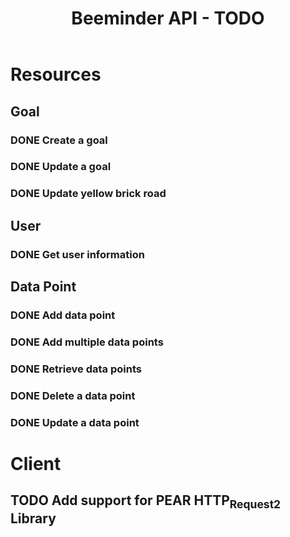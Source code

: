 #+TITLE: Beeminder API - TODO

* Resources
** Goal
*** DONE Create a goal
*** DONE Update a goal
*** DONE Update yellow brick road
** User
*** DONE Get user information
** Data Point
*** DONE Add data point
*** DONE Add multiple data points
*** DONE Retrieve data points
*** DONE Delete a data point
*** DONE Update a data point
* Client
** TODO Add support for PEAR HTTP_Request2 Library

